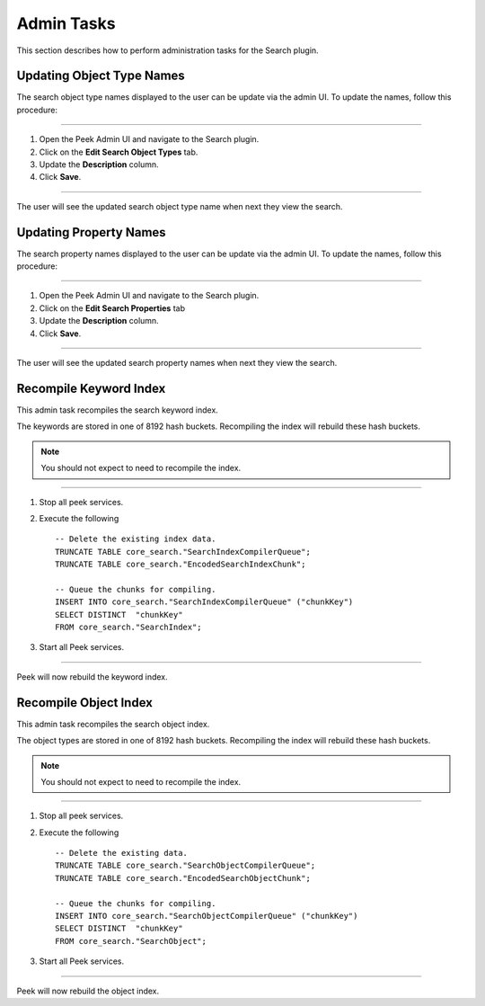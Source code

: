 Admin Tasks
-----------

This section describes how to perform administration tasks for the Search plugin.

Updating Object Type Names
``````````````````````````

The search object type names displayed to the user can be update via the admin UI.
To update the names, follow this procedure:

----

#.  Open the Peek Admin UI and navigate to the Search plugin.

#.  Click on the **Edit Search Object Types** tab.

#.  Update the **Description** column.

#.  Click **Save**.

.. image:: admin_task_update_object_type_name.png

----

The user will see the updated search object type name when next they view the search.


Updating Property Names
```````````````````````

The search property names displayed to the user can be update via the admin UI.
To update the names, follow this procedure:

----

#.  Open the Peek Admin UI and navigate to the Search plugin.

#.  Click on the **Edit Search Properties** tab

#.  Update the **Description** column.

#.  Click **Save**.

.. image:: admin_task_update_object_properties.png

----

The user will see the updated search property names when next they view the search.

Recompile Keyword Index
```````````````````````

This admin task recompiles the search keyword index.

The keywords are stored in one of 8192 hash buckets.
Recompiling the index will rebuild these hash buckets.

.. note:: You should not expect to need to recompile the index.

----

#.  Stop all peek services.

#.  Execute the following ::


        -- Delete the existing index data.
        TRUNCATE TABLE core_search."SearchIndexCompilerQueue";
        TRUNCATE TABLE core_search."EncodedSearchIndexChunk";

        -- Queue the chunks for compiling.
        INSERT INTO core_search."SearchIndexCompilerQueue" ("chunkKey")
        SELECT DISTINCT  "chunkKey"
        FROM core_search."SearchIndex";


#.  Start all Peek services.

----

Peek will now rebuild the keyword index.

Recompile Object Index
``````````````````````

This admin task recompiles the search object index.

The object types are stored in one of 8192 hash buckets.
Recompiling the index will rebuild these hash buckets.

.. note:: You should not expect to need to recompile the index.

----

#.  Stop all peek services.
#.  Execute the following ::


        -- Delete the existing data.
        TRUNCATE TABLE core_search."SearchObjectCompilerQueue";
        TRUNCATE TABLE core_search."EncodedSearchObjectChunk";

        -- Queue the chunks for compiling.
        INSERT INTO core_search."SearchObjectCompilerQueue" ("chunkKey")
        SELECT DISTINCT  "chunkKey"
        FROM core_search."SearchObject";


#.  Start all Peek services.

----

Peek will now rebuild the object index.

